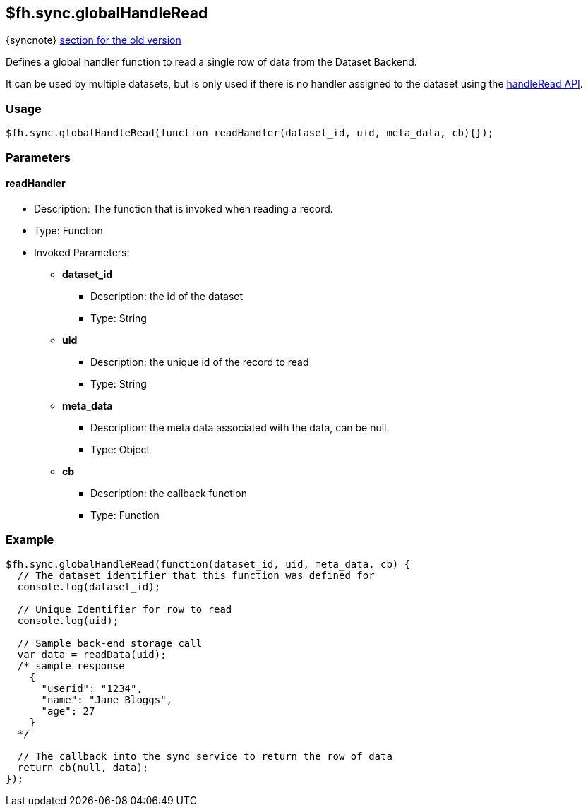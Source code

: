 [[fh-sync-globalhandleread]]
== $fh.sync.globalHandleRead
{syncnote} xref:fh-sync-globalhandleread-dep[section for the old version]


Defines a global handler function to read a single row of data from the Dataset Backend.

It can be used by multiple datasets, but is only used if there is no handler assigned to the dataset using the xref:fh-sync-handleread[handleRead API].

=== Usage

[source,javascript]
----
$fh.sync.globalHandleRead(function readHandler(dataset_id, uid, meta_data, cb){});
----

=== Parameters

==== readHandler
* Description: The function that is invoked when reading a record.
* Type: Function
* Invoked Parameters:
** *dataset_id*
*** Description: the id of the dataset
*** Type: String
** *uid*
*** Description: the unique id of the record to read
*** Type: String
** *meta_data*
*** Description: the meta data associated with the data, can be null.
*** Type: Object
** *cb*
*** Description: the callback function
*** Type: Function

=== Example

[source,javascript]
----
$fh.sync.globalHandleRead(function(dataset_id, uid, meta_data, cb) {
  // The dataset identifier that this function was defined for
  console.log(dataset_id);

  // Unique Identifier for row to read
  console.log(uid);

  // Sample back-end storage call
  var data = readData(uid);
  /* sample response
    {
      "userid": "1234",
      "name": "Jane Bloggs",
      "age": 27
    }
  */

  // The callback into the sync service to return the row of data
  return cb(null, data);
});
----
